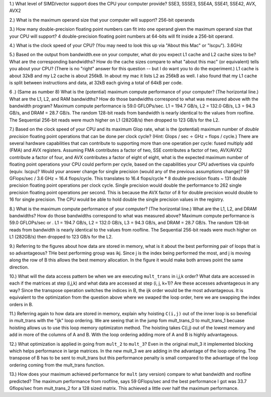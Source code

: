 


1.) What level of SIMD/vector support does the CPU your computer provide?
SSE3, SSSE3, SSE4A, SSE41, SSE42, AVX, AVX2


2.) What is the maximum operand size that your computer will support?
256-bit operands

3.) How many double-precision floating point numbers can fit into one operand given the maximum operand size that your CPU will support?
4 double-precision floating point numbers at 64-bits will fit inside a 256-bit operand.

4.) What is the clock speed of your CPU?  (You may need to look this up via "About this Mac" or "lscpu").
3.6GHz

5.) Based on the output from bandwidth.exe on your computer, what do you expect L1 cache and L2 cache sizes to be?  What are the corresponding bandwidths?   How do the cache sizes compare to what "about this mac" (or equivalent) tells you about your CPU?  (There is no "right" answer for this question -- but I do want you to do the experiment.)
L1 cache is about 32kB and my L2 cache is about 256kB. In about my mac it lists L2 as 256kB as well. I also found that my L1 cache is split between
instructions and data, at 32kB each giving a total of 64kB per code.

6 .) (Same as number 8) What is the (potential) maximum compute performance of your computer?  (The horizontal line.)  What are the L1, L2, and RAM bandwidths?  How do those bandwidths correspond to  what was measured above with the bandwidth program?
Maximum compute performance is 59.0 GFLOPs/sec. L1 = 194.7 GB/s, L2 = 132.0 GB/s, L3 = 94.3 GB/s, and DRAM = 28.7 GB/s. The random 128-bit reads from bandwidth is nearly identical to the values from roofline. The Sequential 256-bit
reads were much higher on L1 (282GB/s) then dropped to 123 GB/s for the L2.

7.) Based on the clock speed of your CPU and its maximum Glop rate, what is the (potential) maximum number of *double precision* floating point operations that can be done per clock cycle?  (Hint: Glops / sec :math:`\div` GHz = flops / cycle.)  There are several hardware capabilities that can contribute to supporting more than one operation per cycle: fused multiply add (FMA) and AVX registers.  Assuming FMA contributes a factor of two, SSE contributes a factor of two,  AVX/AVX2 contribute a factor of four, and AVX contributes a factor of eight of eight, what is the expected maximum number of floating point operations your CPU could perform per cycle, based on the capabilities your CPU advertises via cpuinfo (equiv. lscpu)?  Would your answer change for single precision (would any of the previous assumptions change)?
59 GFlops/sec / 3.6 GHz = 16.4 flops/cycle. This translates to 16.4 flops/cycle * 8 double precision floats ~ 131 double precision floating point operations per clock cycle.
Single precision would double the performance to 262 single precision floating point operations per second. This is because the AVX factor of 8 for double precision would double to 16 for single precision.
The CPU would be able to hold double the single precision values in the registry.

8.) What is the maximum compute performance of your computer?  (The horizontal line.)  What are the L1, L2, and DRAM bandwidths?  How do those bandwidths correspond to what was measured above?
Maximum compute performance is 59.0 GFLOPs/sec or . L1 = 194.7 GB/s, L2 = 132.0 GB/s, L3 = 94.3 GB/s, and DRAM = 28.7 GB/s. The random 128-bit reads from bandwidth is nearly identical to the values from roofline. The Sequential 256-bit
reads were much higher on L1 (282GB/s) then dropped to 123 GB/s for the L2.

9.) Referring to the figures about how data are stored in memory, what is it about the best performing pair of loops that is so advantageous?
THe best performing group was ikj. Since j is the index being performed the most, and j is moving along the row of B this allows the best memory allocation.
In the figure it would make both arrows point the same direction.

10.) What will the data access pattern be when we are executing ``mult_trans`` in i,j,k order?  What data are accessed in each if the matrices at step (i,j,k) and what data are accessed at step (i, j, k+1)? Are these accesses advantageous in any way?
Since the transpose operation switches the indices in B, the ijk order would be the most advantageous. It is equivalent to the optimization from the question above where we swaped the loop order, here we are swapping the index orders in B.

11.) Referring again to how data are stored in memory, explain why hoisting  ``C(i,j)`` out of the inner loop is so beneficial in mult_trans with the "ijk" loop ordering.
We are seeing that in the jump fom mult_trans_0 to mult_trans_1 becuase hoisting allows us to use this loop memory optimizaton method. The hoisting takes C(i,j) out of the lowest memory and add in more of the columns of A and B.
With the loop ordering adding more of A and B is highly advantageous.

12.) What optimization is applied in going from ``mult_2`` to ``mult_3``?
Even in the original mult_3 it implemented blocking which helps performance in large matrices. In the new mult_3 we are adding in the advantage of the loop ordering. The transpose of B has to be sent to mult_trans but this performance penalty is
small compared to the advantage of the loop ordering coming from the mult_trans function.

13.) How does your maximum achieved performance for ``mult`` (any version) compare to what bandwidth and roofline predicted?
The maximum performance from roofline, says 59 GFlops/sec and the best performance I got was 33.7 Gflops/sec from mult_trans_2 for a 128 sized matrix.
This achieved a little over half the maximum performance.




